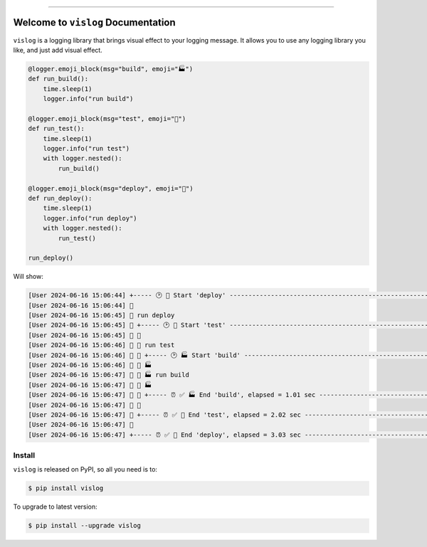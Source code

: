 
.. image:: https://readthedocs.org/projects/vislog/badge/?version=latest
    :target: https://vislog.readthedocs.io/en/latest/
    :alt: Documentation Status

.. image:: https://github.com/MacHu-GWU/vislog-project/actions/workflows/main.yml/badge.svg
    :target: https://github.com/MacHu-GWU/vislog-project/actions?query=workflow:CI

.. image:: https://codecov.io/gh/MacHu-GWU/vislog-project/branch/main/graph/badge.svg
    :target: https://codecov.io/gh/MacHu-GWU/vislog-project

.. image:: https://img.shields.io/pypi/v/vislog.svg
    :target: https://pypi.python.org/pypi/vislog

.. image:: https://img.shields.io/pypi/l/vislog.svg
    :target: https://pypi.python.org/pypi/vislog

.. image:: https://img.shields.io/pypi/pyversions/vislog.svg
    :target: https://pypi.python.org/pypi/vislog

.. image:: https://img.shields.io/badge/Release_History!--None.svg?style=social
    :target: https://github.com/MacHu-GWU/vislog-project/blob/main/release-history.rst

.. image:: https://img.shields.io/badge/STAR_Me_on_GitHub!--None.svg?style=social
    :target: https://github.com/MacHu-GWU/vislog-project

------

.. image:: https://img.shields.io/badge/Link-Document-blue.svg
    :target: https://vislog.readthedocs.io/en/latest/

.. image:: https://img.shields.io/badge/Link-API-blue.svg
    :target: https://vislog.readthedocs.io/en/latest/py-modindex.html

.. image:: https://img.shields.io/badge/Link-Install-blue.svg
    :target: `install`_

.. image:: https://img.shields.io/badge/Link-GitHub-blue.svg
    :target: https://github.com/MacHu-GWU/vislog-project

.. image:: https://img.shields.io/badge/Link-Submit_Issue-blue.svg
    :target: https://github.com/MacHu-GWU/vislog-project/issues

.. image:: https://img.shields.io/badge/Link-Request_Feature-blue.svg
    :target: https://github.com/MacHu-GWU/vislog-project/issues

.. image:: https://img.shields.io/badge/Link-Download-blue.svg
    :target: https://pypi.org/pypi/vislog#files


Welcome to ``vislog`` Documentation
==============================================================================
.. image:: https://vislog.readthedocs.io/en/latest/_static/vislog-logo.png
    :target: https://vislog.readthedocs.io/en/latest/

``vislog`` is a logging library that brings visual effect to your logging message. It allows you to use any logging library you like, and just add visual effect.

.. code-block:: python

    @logger.emoji_block(msg="build", emoji="🏭")
    def run_build():
        time.sleep(1)
        logger.info("run build")

    @logger.emoji_block(msg="test", emoji="🧪")
    def run_test():
        time.sleep(1)
        logger.info("run test")
        with logger.nested():
            run_build()

    @logger.emoji_block(msg="deploy", emoji="🚀")
    def run_deploy():
        time.sleep(1)
        logger.info("run deploy")
        with logger.nested():
            run_test()

    run_deploy()

Will show:

.. code-block::

    [User 2024-06-16 15:06:44] +----- 🕑 🚀 Start 'deploy' -----------------------------------------------------+
    [User 2024-06-16 15:06:44] 🚀
    [User 2024-06-16 15:06:45] 🚀 run deploy
    [User 2024-06-16 15:06:45] 🚀 +----- 🕑 🧪 Start 'test' -----------------------------------------------------+
    [User 2024-06-16 15:06:45] 🚀 🧪
    [User 2024-06-16 15:06:46] 🚀 🧪 run test
    [User 2024-06-16 15:06:46] 🚀 🧪 +----- 🕑 🏭 Start 'build' --------------------------------------------------+
    [User 2024-06-16 15:06:46] 🚀 🧪 🏭
    [User 2024-06-16 15:06:47] 🚀 🧪 🏭 run build
    [User 2024-06-16 15:06:47] 🚀 🧪 🏭
    [User 2024-06-16 15:06:47] 🚀 🧪 +----- ⏰ ✅ 🏭 End 'build', elapsed = 1.01 sec ------------------------------+
    [User 2024-06-16 15:06:47] 🚀 🧪
    [User 2024-06-16 15:06:47] 🚀 +----- ⏰ ✅ 🧪 End 'test', elapsed = 2.02 sec ---------------------------------+
    [User 2024-06-16 15:06:47] 🚀
    [User 2024-06-16 15:06:47] +----- ⏰ ✅ 🚀 End 'deploy', elapsed = 3.03 sec ---------------------------------+


.. _install:

Install
------------------------------------------------------------------------------

``vislog`` is released on PyPI, so all you need is to:

.. code-block:: console

    $ pip install vislog

To upgrade to latest version:

.. code-block:: console

    $ pip install --upgrade vislog
